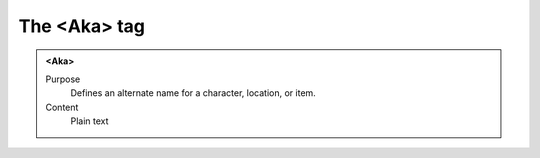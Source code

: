 =============
The <Aka> tag
=============

.. admonition:: <Aka>
   
   Purpose
      Defines an alternate name for a character, location, or item.
      
   Content
      Plain text 



